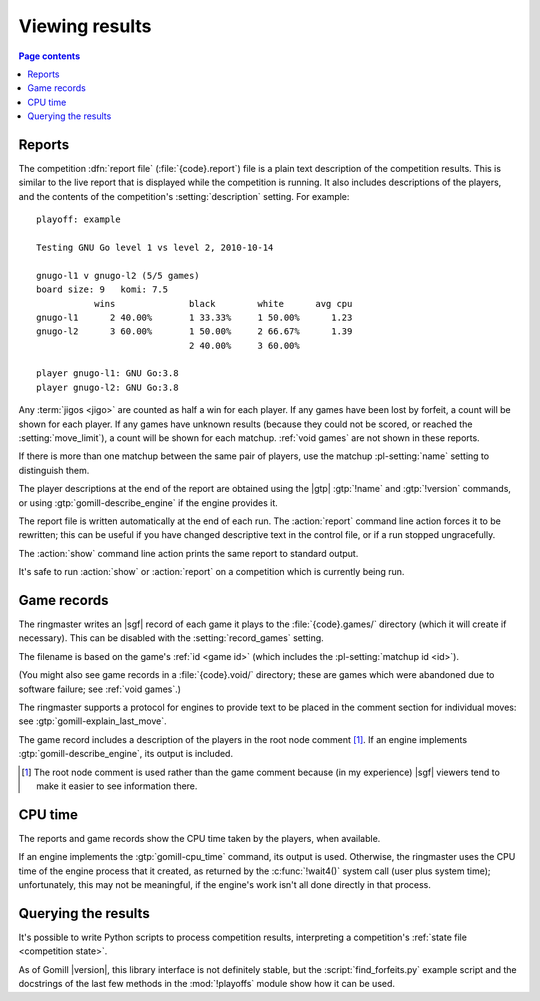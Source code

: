 Viewing results
---------------

.. contents:: Page contents
   :local:
   :backlinks: none

.. _competition report file:
.. index:: report file

Reports
^^^^^^^

The competition :dfn:`report file` (:file:`{code}.report`) file is a plain
text description of the competition results. This is similar to the live
report that is displayed while the competition is running. It also includes
descriptions of the players, and the contents of the competition's
:setting:`description` setting. For example::

  playoff: example

  Testing GNU Go level 1 vs level 2, 2010-10-14

  gnugo-l1 v gnugo-l2 (5/5 games)
  board size: 9   komi: 7.5
             wins              black        white      avg cpu
  gnugo-l1      2 40.00%       1 33.33%     1 50.00%      1.23
  gnugo-l2      3 60.00%       1 50.00%     2 66.67%      1.39
                               2 40.00%     3 60.00%

  player gnugo-l1: GNU Go:3.8
  player gnugo-l2: GNU Go:3.8

Any :term:`jigos <jigo>` are counted as half a win for each player. If any
games have been lost by forfeit, a count will be shown for each player. If any
games have unknown results (because they could not be scored, or reached the
:setting:`move_limit`), a count will be shown for each matchup. :ref:`void
games` are not shown in these reports.

If there is more than one matchup between the same pair of players, use the
matchup :pl-setting:`name` setting to distinguish them.

The player descriptions at the end of the report are obtained using the |gtp|
:gtp:`!name` and :gtp:`!version` commands, or using
:gtp:`gomill-describe_engine` if the engine provides it.

The report file is written automatically at the end of each run. The
:action:`report` command line action forces it to be rewritten; this can be
useful if you have changed descriptive text in the control file, or if a run
stopped ungracefully.

The :action:`show` command line action prints the same report to standard
output.

It's safe to run :action:`show` or :action:`report` on a competition which is
currently being run.


.. _game records:

Game records
^^^^^^^^^^^^

The ringmaster writes an |sgf| record of each game it plays to the
:file:`{code}.games/` directory (which it will create if necessary). This can
be disabled with the :setting:`record_games` setting.

The filename is based on the game's :ref:`id <game id>` (which includes the
:pl-setting:`matchup id <id>`).

(You might also see game records in a :file:`{code}.void/` directory; these
are games which were abandoned due to software failure; see :ref:`void
games`.)

The ringmaster supports a protocol for engines to provide text to be placed in
the comment section for individual moves: see :gtp:`gomill-explain_last_move`.

The game record includes a description of the players in the root node comment
[#]_. If an engine implements :gtp:`gomill-describe_engine`, its output is
included.

.. [#] The root node comment is used rather than the game comment because (in
   my experience) |sgf| viewers tend to make it easier to see information
   there.


CPU time
^^^^^^^^

The reports and game records show the CPU time taken by the players, when
available.

If an engine implements the :gtp:`gomill-cpu_time` command, its output is
used. Otherwise, the ringmaster uses the CPU time of the engine process that
it created, as returned by the :c:func:`!wait4()` system call (user plus system
time); unfortunately, this may not be meaningful, if the engine's work isn't
all done directly in that process.


.. _querying the results:

Querying the results
^^^^^^^^^^^^^^^^^^^^

It's possible to write Python scripts to process competition results,
interpreting a competition's :ref:`state file <competition state>`.

As of Gomill |version|, this library interface is not definitely stable, but
the :script:`find_forfeits.py` example script and the docstrings of the last
few methods in the :mod:`!playoffs` module show how it can be used.

